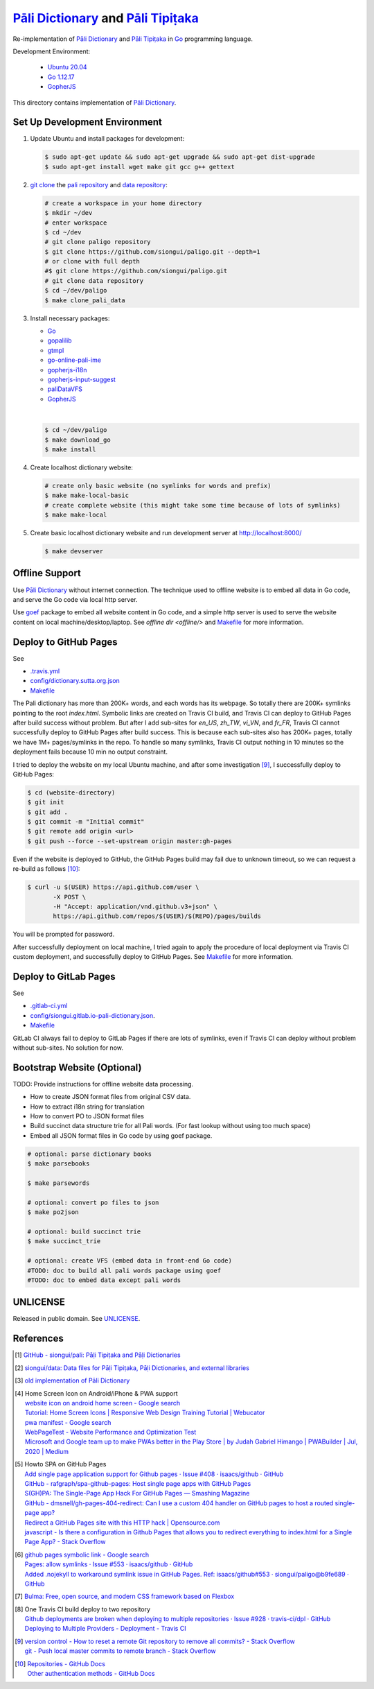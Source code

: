 =======================================
`Pāli Dictionary`_ and `Pāli Tipiṭaka`_
=======================================

.. image:: https://img.shields.io/badge/Language-Go-blue.svg
   :target: https://golang.org/

.. image:: https://godoc.org/github.com/siongui/paligo?status.svg
   :target: https://godoc.org/github.com/siongui/paligo

.. image:: https://travis-ci.org/siongui/paligo.svg?branch=master
    :target: https://travis-ci.org/siongui/paligo

.. image:: https://gitlab.com/siongui/pali-dictionary/badges/master/pipeline.svg
    :target: https://gitlab.com/siongui/pali-dictionary/-/commits/master

.. image:: https://goreportcard.com/badge/github.com/siongui/paligo
   :target: https://goreportcard.com/report/github.com/siongui/paligo

.. image:: https://img.shields.io/badge/license-Unlicense-blue.svg
   :target: https://github.com/siongui/paligo/blob/master/UNLICENSE

Re-implementation of `Pāli Dictionary`_ and `Pāli Tipiṭaka`_ in Go_ programming
language.

Development Environment:

  - `Ubuntu 20.04`_
  - `Go 1.12.17`_
  - GopherJS_

This directory contains implementation of `Pāli Dictionary`_.


Set Up Development Environment
++++++++++++++++++++++++++++++


1. Update Ubuntu and install packages for development:

   .. code-block:: bash

     $ sudo apt-get update && sudo apt-get upgrade && sudo apt-get dist-upgrade
     $ sudo apt-get install wget make git gcc g++ gettext


2. `git clone`_ the `pali repository`_ and `data repository`_:

   .. code-block:: bash

     # create a workspace in your home directory
     $ mkdir ~/dev
     # enter workspace
     $ cd ~/dev
     # git clone paligo repository
     $ git clone https://github.com/siongui/paligo.git --depth=1
     # or clone with full depth
     #$ git clone https://github.com/siongui/paligo.git
     # git clone data repository
     $ cd ~/dev/paligo
     $ make clone_pali_data


3. Install necessary packages:

   - Go_
   - gopalilib_
   - gtmpl_
   - `go-online-pali-ime`_
   - `gopherjs-i18n`_
   - `gopherjs-input-suggest`_
   - paliDataVFS_
   -  GopherJS_

   |

   .. code-block:: bash

     $ cd ~/dev/paligo
     $ make download_go
     $ make install


4. Create localhost dictionary website:

   .. code-block:: bash

     # create only basic website (no symlinks for words and prefix)
     $ make make-local-basic
     # create complete website (this might take some time because of lots of symlinks)
     $ make make-local


5. Create basic localhost dictionary website and run development server at
   http://localhost:8000/

   .. code-block:: bash

     $ make devserver


Offline Support
+++++++++++++++

Use `Pāli Dictionary`_ without internet connection. The technique used to
offline website is to embed all data in Go code, and serve the Go code via local
http server.

Use goef_ package to embed all website content in Go code, and a simple http
server is used to serve the website content on local machine/desktop/laptop.
See `offline dir <offline/>` and `Makefile <Makefile>`__ for more information.


Deploy to GitHub Pages
++++++++++++++++++++++

See

- `.travis.yml <../.travis.yml>`_
- `config/dictionary.sutta.org.json <config/dictionary.sutta.org.json>`_
- `Makefile <Makefile>`__


The Pali dictionary has more than 200K+ words, and each words has its webpage.
So totally there are 200K+ symlinks pointing to the root *index.html*. Symbolic
links are created on Travis CI build, and Travis CI can deploy to GitHub Pages
after build success without problem. But after I add sub-sites for *en_US*,
*zh_TW*, *vi_VN*, and *fr_FR*, Travis CI cannot successfully deploy to GitHub
Pages after build success. This is because each sub-sites also has 200K+ pages,
totally we have 1M+ pages/symlinks in the repo. To handle so many symlinks,
Travis CI output nothing in 10 minutes so the deployment fails because 10 min
no output constraint.

I tried to deploy the website on my local Ubuntu machine, and after some
investigation [9]_, I successfully deploy to GitHub Pages:

.. code-block:: bash

  $ cd (website-directory)
  $ git init
  $ git add .
  $ git commit -m "Initial commit"
  $ git remote add origin <url>
  $ git push --force --set-upstream origin master:gh-pages

Even if the website is deployed to GitHub, the GitHub Pages build may fail due
to unknown timeout, so we can request a re-build as follows [10]_:

.. code-block:: bash

  $ curl -u $(USER) https://api.github.com/user \
         -X POST \
         -H "Accept: application/vnd.github.v3+json" \
         https://api.github.com/repos/$(USER)/$(REPO)/pages/builds

You will be prompted for password.

After successfully deployment on local machine, I tried again to apply the
procedure of local deployment via Travis CI custom deployment, and successfully
deploy to GitHub Pages. See `Makefile <Makefile>`__ for more information.


Deploy to GitLab Pages
++++++++++++++++++++++

See

- `.gitlab-ci.yml <../.gitlab-ci.yml>`_
- `config/siongui.gitlab.io-pali-dictionary.json <config/siongui.gitlab.io-pali-dictionary.json>`_.
- `Makefile <Makefile>`__

GitLab CI always fail to deploy to GitLab Pages if there are lots of symlinks,
even if Travis CI can deploy without problem without sub-sites. No solution for
now.


Bootstrap Website (Optional)
++++++++++++++++++++++++++++

TODO: Provide instructions for offline website data processing.

- How to create JSON format files from original CSV data.
- How to extract i18n string for translation
- How to convert PO to JSON format files
- Build succinct data structure trie for all Pali words.
  (For fast lookup without using too much space)
- Embed all JSON format files in Go code by using goef package.

.. code-block:: bash

  # optional: parse dictionary books
  $ make parsebooks

  $ make parsewords

  # optional: convert po files to json
  $ make po2json

  # optional: build succinct trie
  $ make succinct_trie

  # optional: create VFS (embed data in front-end Go code)
  #TODO: doc to build all pali words package using goef
  #TODO: doc to embed data except pali words


UNLICENSE
+++++++++

Released in public domain. See UNLICENSE_.


References
++++++++++

.. [1] `GitHub - siongui/pali: Pāḷi Tipiṭaka and Pāḷi Dictionaries <https://github.com/siongui/pali>`_

.. [2] `siongui/data: Data files for Pāḷi Tipiṭaka, Pāḷi Dictionaries, and external libraries <https://github.com/siongui/data>`_

.. [3] `old implementation of Pāli Dictionary <https://palidictionary.appspot.com/>`_

.. [4] | Home Screen Icon on Android/iPhone & PWA support
       | `website icon on android home screen - Google search <https://www.google.com/search?q=website+icon+on+android+home+screen>`_
       | `Tutorial: Home Screen Icons | Responsive Web Design Training Tutorial | Webucator <https://www.webucator.com/tutorial/developing-mobile-websites/home-screen-icons.cfm>`_
       | `pwa manifest - Google search <https://www.google.com/search?q=pwa+manifest>`_
       | `WebPageTest - Website Performance and Optimization Test <https://www.webpagetest.org/>`_
       | `Microsoft and Google team up to make PWAs better in the Play Store | by Judah Gabriel Himango | PWABuilder | Jul, 2020 | Medium <https://medium.com/pwabuilder/microsoft-and-google-team-up-to-make-pwas-better-in-the-play-store-b59710e487>`_

.. [5] | Howto SPA on GitHub Pages
       | `Add single page application support for Github pages · Issue #408 · isaacs/github · GitHub <https://github.com/isaacs/github/issues/408>`_
       | `GitHub - rafgraph/spa-github-pages: Host single page apps with GitHub Pages <https://github.com/rafgraph/spa-github-pages>`_
       | `S(GH)PA: The Single-Page App Hack For GitHub Pages — Smashing Magazine <https://www.smashingmagazine.com/2016/08/sghpa-single-page-app-hack-github-pages/>`_
       | `GitHub - dmsnell/gh-pages-404-redirect: Can I use a custom 404 handler on GitHub pages to host a routed single-page app? <https://github.com/dmsnell/gh-pages-404-redirect>`_
       | `Redirect a GitHub Pages site with this HTTP hack | Opensource.com <https://opensource.com/article/19/7/permanently-redirect-github-pages>`_
       | `javascript - Is there a configuration in Github Pages that allows you to redirect everything to index.html for a Single Page App? - Stack Overflow <https://stackoverflow.com/questions/36296012/is-there-a-configuration-in-github-pages-that-allows-you-to-redirect-everything>`_

.. [6] | `github pages symbolic link - Google search <https://www.google.com/search?q=github+pages+symbolic+link>`_
       | `Pages: allow symlinks · Issue #553 · isaacs/github · GitHub <https://github.com/isaacs/github/issues/553>`_
       | `Added .nojekyll to workaround symlink issue in GitHub Pages. Ref: isaacs/github#553 · siongui/paligo@b9fe689 · GitHub <https://github.com/siongui/paligo/commit/b9fe689770d705743a29bd33a3c7583a5c81bec1>`_

.. [7] `Bulma: Free, open source, and modern CSS framework based on Flexbox <https://bulma.io/>`_

.. [8] | One Travis CI build deploy to two repository
       | `Github deployments are broken when deploying to multiple repositories · Issue #928 · travis-ci/dpl · GitHub <https://github.com/travis-ci/dpl/issues/928>`_
       | `Deploying to Multiple Providers - Deployment - Travis CI <https://docs.travis-ci.com/user/deployment#deploying-to-multiple-providers>`_

.. [9] | `version control - How to reset a remote Git repository to remove all commits? - Stack Overflow <https://stackoverflow.com/a/2006252>`_
       | `git - Push local master commits to remote branch - Stack Overflow <https://stackoverflow.com/a/3206144>`_

.. [10] | `Repositories - GitHub Docs <https://docs.github.com/en/rest/reference/repos#pages>`_
        | `Other authentication methods - GitHub Docs <https://docs.github.com/en/rest/overview/other-authentication-methods>`_


.. _Pāli Dictionary: https://siongui.github.io/pali-dictionary/
.. _Pāli Tipiṭaka: http://tipitaka.sutta.org/
.. _Go: https://golang.org/
.. _Ubuntu 20.04: https://releases.ubuntu.com/20.04/
.. _Go 1.12.17: https://golang.org/dl/
.. _git clone: https://www.google.com/search?q=git+clone
.. _pali repository: https://github.com/siongui/pali
.. _data repository: https://github.com/siongui/data
.. _UNLICENSE: https://unlicense.org/
.. _GopherJS: http://www.gopherjs.org/
.. _go-online-pali-ime: https://github.com/siongui/go-online-input-method-pali
.. _gopherjs-i18n: https://github.com/siongui/gopherjs-i18n
.. _gopherjs-input-suggest: https://github.com/siongui/gopherjs-input-suggest
.. _gtmpl: https://github.com/siongui/gtmpl
.. _gopalilib: https://github.com/siongui/gopalilib
.. _paliDataVFS: https://github.com/siongui/paliDataVFS
.. _goef: https://github.com/siongui/goef
